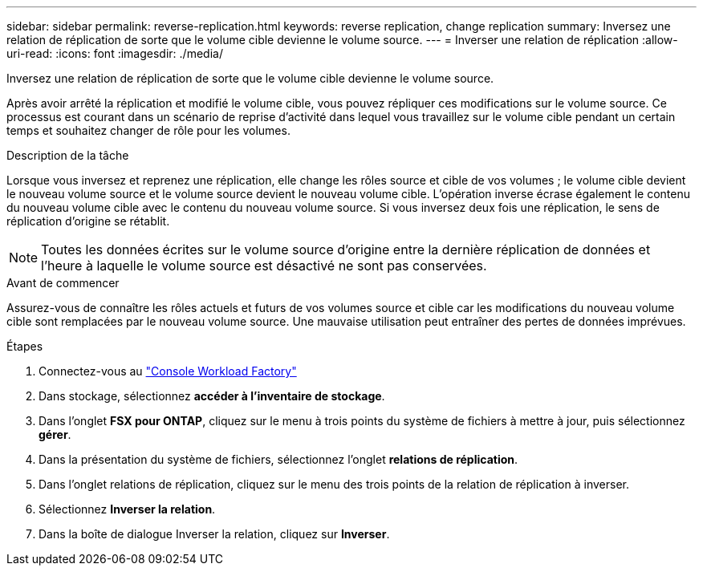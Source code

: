 ---
sidebar: sidebar 
permalink: reverse-replication.html 
keywords: reverse replication, change replication 
summary: Inversez une relation de réplication de sorte que le volume cible devienne le volume source. 
---
= Inverser une relation de réplication
:allow-uri-read: 
:icons: font
:imagesdir: ./media/


[role="lead"]
Inversez une relation de réplication de sorte que le volume cible devienne le volume source.

Après avoir arrêté la réplication et modifié le volume cible, vous pouvez répliquer ces modifications sur le volume source. Ce processus est courant dans un scénario de reprise d'activité dans lequel vous travaillez sur le volume cible pendant un certain temps et souhaitez changer de rôle pour les volumes.

.Description de la tâche
Lorsque vous inversez et reprenez une réplication, elle change les rôles source et cible de vos volumes ; le volume cible devient le nouveau volume source et le volume source devient le nouveau volume cible. L'opération inverse écrase également le contenu du nouveau volume cible avec le contenu du nouveau volume source. Si vous inversez deux fois une réplication, le sens de réplication d'origine se rétablit.


NOTE: Toutes les données écrites sur le volume source d'origine entre la dernière réplication de données et l'heure à laquelle le volume source est désactivé ne sont pas conservées.

.Avant de commencer
Assurez-vous de connaître les rôles actuels et futurs de vos volumes source et cible car les modifications du nouveau volume cible sont remplacées par le nouveau volume source. Une mauvaise utilisation peut entraîner des pertes de données imprévues.

.Étapes
. Connectez-vous au link:https://console.workloads.netapp.com/["Console Workload Factory"^]
. Dans stockage, sélectionnez *accéder à l'inventaire de stockage*.
. Dans l'onglet *FSX pour ONTAP*, cliquez sur le menu à trois points du système de fichiers à mettre à jour, puis sélectionnez *gérer*.
. Dans la présentation du système de fichiers, sélectionnez l'onglet *relations de réplication*.
. Dans l'onglet relations de réplication, cliquez sur le menu des trois points de la relation de réplication à inverser.
. Sélectionnez *Inverser la relation*.
. Dans la boîte de dialogue Inverser la relation, cliquez sur *Inverser*.

